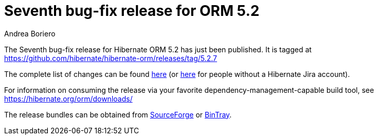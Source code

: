 = Seventh bug-fix release for ORM 5.2
Andrea Boriero
:awestruct-tags: ["Hibernate ORM", "Releases"]
:awestruct-layout: blog-post

The Seventh bug-fix release for Hibernate ORM 5.2 has just been published.  It is tagged at https://github.com/hibernate/hibernate-orm/releases/tag/5.2.7

The complete list of changes can be found https://hibernate.atlassian.net/projects/HHH/versions/26401/tab/release-report-done[here] (or https://hibernate.atlassian.net/secure/ReleaseNote.jspa?projectId=10031&version=26401[here] for people without a Hibernate Jira account).

For information on consuming the release via your favorite dependency-management-capable build tool, see https://hibernate.org/orm/downloads/

The release bundles can be obtained from
https://sourceforge.net/projects/hibernate/files/hibernate-orm/5.2.7.Final/[SourceForge] or
https://bintray.com/hibernate/bundles/hibernate-orm/5.2.7.Final/view[BinTray].
